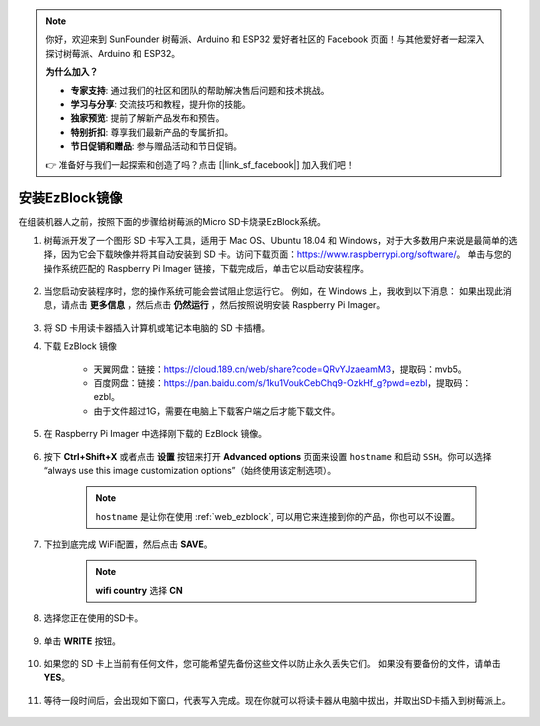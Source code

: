 
.. note::

    你好，欢迎来到 SunFounder 树莓派、Arduino 和 ESP32 爱好者社区的 Facebook 页面！与其他爱好者一起深入探讨树莓派、Arduino 和 ESP32。

    **为什么加入？**

    - **专家支持**: 通过我们的社区和团队的帮助解决售后问题和技术挑战。
    - **学习与分享**: 交流技巧和教程，提升你的技能。
    - **独家预览**: 提前了解新产品发布和预告。
    - **特别折扣**: 尊享我们最新产品的专属折扣。
    - **节日促销和赠品**: 参与赠品活动和节日促销。

    👉 准备好与我们一起探索和创造了吗？点击 [|link_sf_facebook|] 加入我们吧！

.. _ezb_image:

安装EzBlock镜像
=========================

在组装机器人之前，按照下面的步骤给树莓派的Micro SD卡烧录EzBlock系统。

#. 树莓派开发了一个图形 SD 卡写入工具，适用于 Mac OS、Ubuntu 18.04 和 Windows，对于大多数用户来说是最简单的选择，因为它会下载映像并将其自动安装到 SD 卡。访问下载页面：https://www.raspberrypi.org/software/。 单击与您的操作系统匹配的 Raspberry Pi Imager 链接，下载完成后，单击它以启动安装程序。

    .. image:: img/image11.png
        :align: center



#. 当您启动安装程序时，您的操作系统可能会尝试阻止您运行它。 例如，在 Windows 上，我收到以下消息： 如果出现此消息，请点击 **更多信息** ，然后点击 **仍然运行** ，然后按照说明安装 Raspberry Pi Imager。

    .. image:: img/image12.png
        :align: center

#. 将 SD 卡用读卡器插入计算机或笔记本电脑的 SD 卡插槽。



#. 下载 EzBlock 镜像
 
    * 天翼网盘：链接：https://cloud.189.cn/web/share?code=QRvYJzaeamM3，提取码：mvb5。
    * 百度网盘：链接：https://pan.baidu.com/s/1ku1VoukCebChq9-OzkHf_g?pwd=ezbl，提取码：ezbl。
    * 由于文件超过1G，需要在电脑上下载客户端之后才能下载文件。

#. 在 Raspberry Pi Imager 中选择刚下载的 EzBlock 镜像。

    .. image:: img/otherOS.png
        :align: center


#. 按下 **Ctrl+Shift+X** 或者点击 **设置** 按钮来打开 **Advanced options** 页面来设置 ``hostname`` 和启动 ``SSH``。你可以选择 “always use this image customization options”（始终使用该定制选项）。

    .. note::

        ``hostname`` 是让你在使用 :ref:`web_ezblock`, 可以用它来连接到你的产品，你也可以不设置。

    .. image:: img/configure.png
        :align: center

#. 下拉到底完成 WiFi配置，然后点击 **SAVE**。

    .. note::

        **wifi country** 选择 **CN**
    .. image:: img/image16.png
        :align: center



#. 选择您正在使用的SD卡。

    .. image:: img/image14.png
        :align: center



#. 单击 **WRITE** 按钮。

    .. image:: img/image17.png
        :align: center



#. 如果您的 SD 卡上当前有任何文件，您可能希望先备份这些文件以防止永久丢失它们。 如果没有要备份的文件，请单击 **YES**。

    .. image:: img/image18.png
        :align: center



#. 等待一段时间后，会出现如下窗口，代表写入完成。现在你就可以将读卡器从电脑中拔出，并取出SD卡插入到树莓派上。

    .. image:: img/image19.png
        :align: center